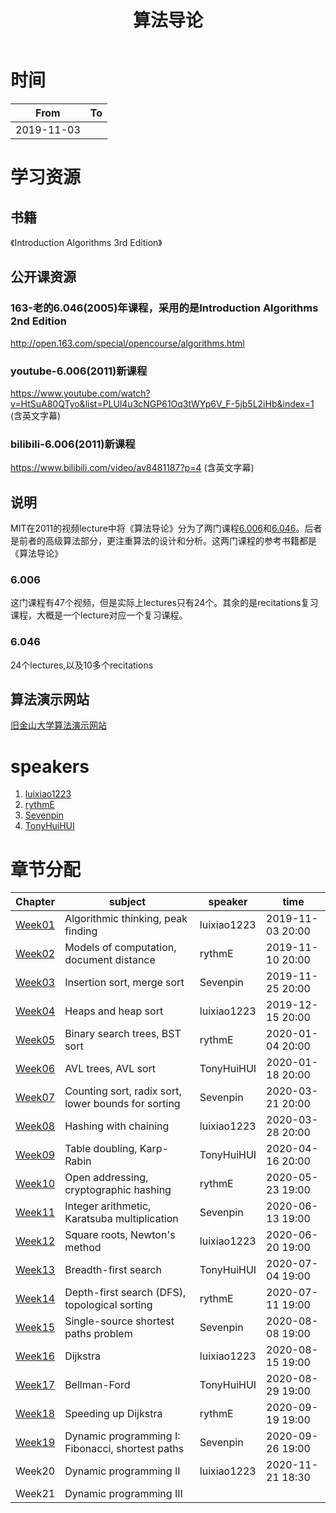#+TITLE: 算法导论

* 时间

|       From | To |
|------------+----|
| 2019-11-03 |    |

* 学习资源

** 书籍

《Introduction Algorithms 3rd Edition》

** 公开课资源

*** 163-老的6.046(2005)年课程，采用的是Introduction Algorithms 2nd Edition
http://open.163.com/special/opencourse/algorithms.html

*** youtube-6.006(2011)新课程

https://www.youtube.com/watch?v=HtSuA80QTyo&list=PLUl4u3cNGP61Oq3tWYp6V_F-5jb5L2iHb&index=1 (含英文字幕)

*** bilibili-6.006(2011)新课程

https://www.bilibili.com/video/av8481187?p=4 (含英文字幕)

** 说明

MIT在2011的视频lecture中将《算法导论》分为了两门课程[[https://ocw.mit.edu/courses/electrical-engineering-and-computer-science/6-006-introduction-to-algorithms-fall-2011/][6.006]]和[[https://ocw.mit.edu/courses/electrical-engineering-and-computer-science/6-046j-design-and-analysis-of-algorithms-spring-2015/][6.046]]。后者是前者的高级算法部分，更注重算法的设计和分析。这两门课程的参考书籍都是《算法导论》

*** 6.006

这门课程有47个视频，但是实际上lectures只有24个。其余的是recitations复习课程，大概是一个lecture对应一个复习课程。

*** 6.046

24个lectures,以及10多个recitations

** 算法演示网站

[[https://www.cs.usfca.edu/~galles/visualization/Algorithms.html][旧金山大学算法演示网站]]

* speakers

1. [[https://github.com/luixiao1223][luixiao1223]]
2. [[https://github.com/rythmE][rythmE]]
3. [[https://github.com/Sevenpin][Sevenpin]]
4. [[https://github.com/TonyHuiHUI][TonyHuiHUI]]

* 章节分配

| Chapter | subject                                             | speaker     | time             |
|---------+-----------------------------------------------------+-------------+------------------|
| [[https://github.com/luixiao1223/BookShare/tree/master/introduction_to_algorithm/week01][Week01]]  | Algorithmic thinking, peak finding                  | luixiao1223 | 2019-11-03 20:00 |
| [[https://ocw.mit.edu/courses/electrical-engineering-and-computer-science/6-006-introduction-to-algorithms-fall-2011/lecture-notes/][Week02]]  | Models of computation, document distance            | rythmE      | 2019-11-10 20:00 |
| [[https://github.com/luixiao1223/BookShare/tree/master/introduction_to_algorithm/week03][Week03]]  | Insertion sort, merge sort                          | Sevenpin    | 2019-11-25 20:00 |
| [[https://github.com/luixiao1223/BookShare/tree/master/introduction_to_algorithm][Week04]]  | Heaps and heap sort                                 | luixiao1223 | 2019-12-15 20:00 |
| [[https://ocw.mit.edu/courses/electrical-engineering-and-computer-science/6-006-introduction-to-algorithms-fall-2011/lecture-notes/][Week05]]  | Binary search trees, BST sort                       | rythmE      | 2020-01-04 20:00 |
| [[https://ocw.mit.edu/courses/electrical-engineering-and-computer-science/6-006-introduction-to-algorithms-fall-2011/lecture-notes/][Week06]]  | AVL trees, AVL sort                                 | TonyHuiHUI  | 2020-01-18 20:00 |
| [[https://ocw.mit.edu/courses/electrical-engineering-and-computer-science/6-006-introduction-to-algorithms-fall-2011/lecture-notes/][Week07]]  | Counting sort, radix sort, lower bounds for sorting | Sevenpin    | 2020-03-21 20:00 |
| [[https://ocw.mit.edu/courses/electrical-engineering-and-computer-science/6-006-introduction-to-algorithms-fall-2011/lecture-notes/][Week08]]  | Hashing with chaining                               | luixiao1223 | 2020-03-28 20:00 |
| [[https://ocw.mit.edu/courses/electrical-engineering-and-computer-science/6-006-introduction-to-algorithms-fall-2011/lecture-notes/][Week09]]  | Table doubling, Karp-Rabin                          | TonyHuiHUI  | 2020-04-16 20:00 |
| [[https://ocw.mit.edu/courses/electrical-engineering-and-computer-science/6-006-introduction-to-algorithms-fall-2011/lecture-notes/][Week10]]  | Open addressing, cryptographic hashing              | rythmE      | 2020-05-23 19:00 |
| [[https://ocw.mit.edu/courses/electrical-engineering-and-computer-science/6-006-introduction-to-algorithms-fall-2011/lecture-notes/][Week11]]  | Integer arithmetic, Karatsuba multiplication        | Sevenpin    | 2020-06-13 19:00 |
| [[https://ocw.mit.edu/courses/electrical-engineering-and-computer-science/6-006-introduction-to-algorithms-fall-2011/lecture-notes/][Week12]]  | Square roots, Newton's method                       | luixiao1223 | 2020-06-20 19:00 |
| [[https://ocw.mit.edu/courses/electrical-engineering-and-computer-science/6-006-introduction-to-algorithms-fall-2011/lecture-notes/][Week13]]  | Breadth-first search                                | TonyHuiHUI  | 2020-07-04 19:00 |
| [[https://ocw.mit.edu/courses/electrical-engineering-and-computer-science/6-006-introduction-to-algorithms-fall-2011/lecture-notes/][Week14]]  | Depth-first search (DFS), topological sorting       | rythmE      | 2020-07-11 19:00 |
| [[https://ocw.mit.edu/courses/electrical-engineering-and-computer-science/6-006-introduction-to-algorithms-fall-2011/lecture-notes/][Week15]]  | Single-source shortest paths problem                | Sevenpin    | 2020-08-08 19:00 |
| [[https://ocw.mit.edu/courses/electrical-engineering-and-computer-science/6-006-introduction-to-algorithms-fall-2011/lecture-notes/][Week16]]  | Dijkstra                                            | luixiao1223 | 2020-08-15 19:00 |
| [[https://ocw.mit.edu/courses/electrical-engineering-and-computer-science/6-006-introduction-to-algorithms-fall-2011/lecture-notes/][Week17]]  | Bellman-Ford                                        | TonyHuiHUI  | 2020-08-29 19:00 |
| [[https://ocw.mit.edu/courses/electrical-engineering-and-computer-science/6-006-introduction-to-algorithms-fall-2011/lecture-notes/][Week18]]  | Speeding up Dijkstra                                | rythmE      | 2020-09-19 19:00 |
| [[https://ocw.mit.edu/courses/electrical-engineering-and-computer-science/6-006-introduction-to-algorithms-fall-2011/lecture-notes/][Week19]]  | Dynamic programming I: Fibonacci, shortest paths    | Sevenpin    | 2020-09-26 19:00 |
| Week20  | Dynamic programming II                              | luixiao1223 | 2020-11-21 18:30 |
| Week21  | Dynamic programming III                             |             |                  |





